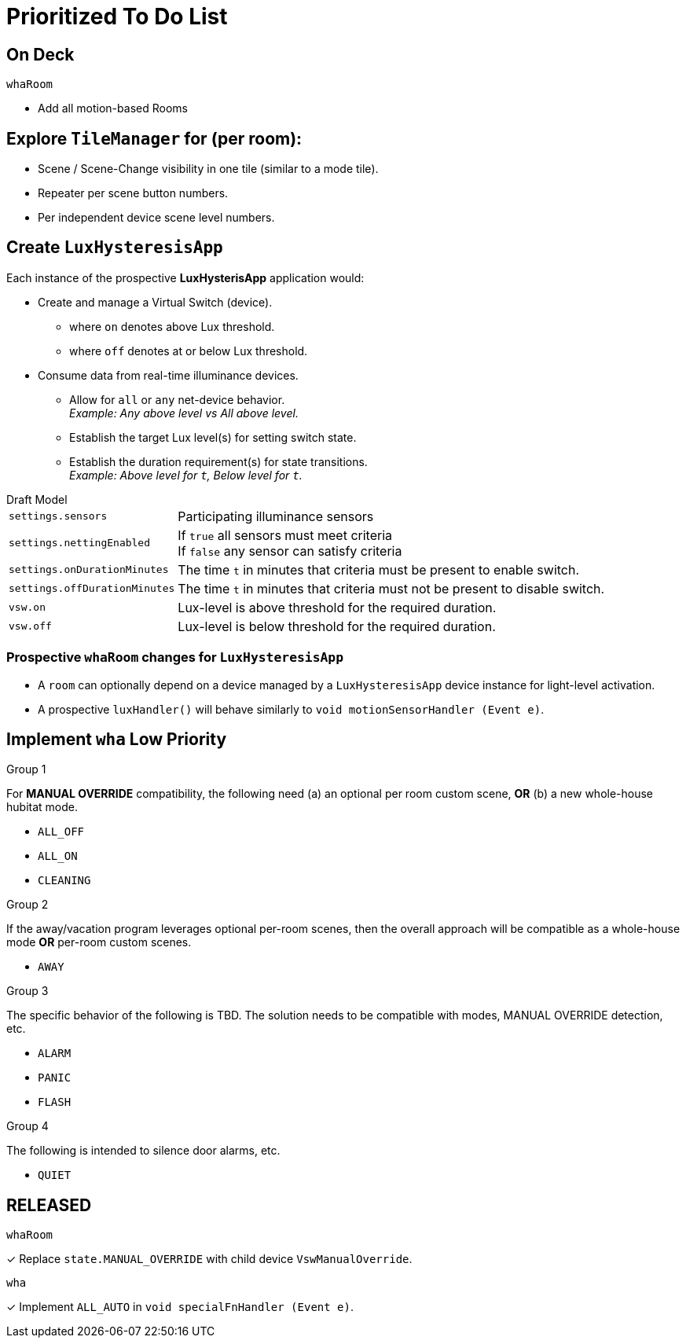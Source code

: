 = Prioritized To Do List

== On Deck
.`whaRoom`
* Add all motion-based Rooms

== Explore `TileManager` for (per room):
* Scene / Scene-Change visibility in one tile (similar to a mode tile).
* Repeater per scene button numbers.
* Per independent device scene level numbers.

== Create `LuxHysteresisApp`
Each instance of the prospective *LuxHysterisApp* application would:

* Create and manage a Virtual Switch (device).
** where `on` denotes above Lux threshold.
** where `off` denotes at or below Lux threshold.
* Consume data from real-time illuminance devices.
** Allow for `all` or `any` net-device behavior. +
_Example: Any above level vs All above level._
** Establish the target Lux level(s) for setting switch state.
** Establish the duration requirement(s) for state transitions. +
_Example: Above level for `t`, Below level for `t`._

.Draft Model
[horizontal]
`settings.sensors`:: Participating illuminance sensors
`settings.nettingEnabled`:: If `true` all sensors must meet criteria +
If `false` any sensor can satisfy criteria
`settings.onDurationMinutes`:: The time `t` in minutes that criteria must
be present to enable switch.
`settings.offDurationMinutes`:: The time `t` in minutes that criteria must
not be present to disable switch.
`vsw.on`:: Lux-level is above threshold for the required duration.
`vsw.off`:: Lux-level is below threshold for the required duration.

=== Prospective `whaRoom` changes for `LuxHysteresisApp`
* A `room` can optionally depend on a device managed by a `LuxHysteresisApp`
device instance for light-level activation.
* A prospective `luxHandler()` will behave similarly to `void motionSensorHandler (Event e)`.

== Implement `wha` Low Priority
.See `specialFnHandler()

.Group 1
For *MANUAL OVERRIDE* compatibility, the following need (a) an optional per room custom scene, *OR* (b) a new whole-house hubitat mode.

* `ALL_OFF`
* `ALL_ON`
* `CLEANING`

.Group 2
If the away/vacation program leverages optional per-room scenes, then the
overall approach will be compatible as a whole-house mode *OR* per-room
custom scenes.

* `AWAY`

.Group 3
The specific behavior of the following is TBD. The solution needs to be
compatible with modes, MANUAL OVERRIDE detection, etc.

* `ALARM`
* `PANIC`
* `FLASH`

.Group 4
The following is intended to silence door alarms, etc.

* `QUIET`

== RELEASED
.`whaRoom`
&#x2713; Replace `state.MANUAL_OVERRIDE` with child device `VswManualOverride`.

.`wha`
&#x2713; Implement `ALL_AUTO` in `void specialFnHandler (Event e)`.

